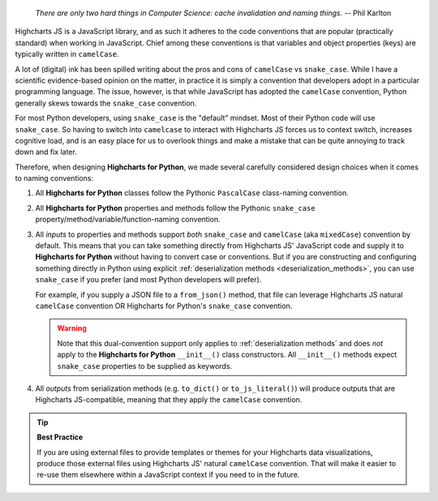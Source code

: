   *There are only two hard things in Computer Science: cache invalidation and naming
  things.* -- Phil Karlton

Highcharts JS is a JavaScript library, and as such it adheres to the code conventions that
are popular (practically standard) when working in JavaScript. Chief among these
conventions is that variables and object properties (keys) are typically written in
``camelCase``.

A lot of (digital) ink has been spilled writing about the pros and cons of ``camelCase``
vs ``snake_case``. While I have a scientific evidence-based opinion on the matter, in
practice it is simply a convention that developers adopt in a particular programming
language. The issue, however, is that while JavaScript has adopted the ``camelCase``
convention, Python generally skews towards the ``snake_case`` convention.

For most Python developers, using ``snake_case`` is the "default" mindset. Most of their
Python code will use ``snake_case``. So having to switch into ``camelcase`` to interact
with Highcharts JS forces us to context switch, increases cognitive load, and is an easy
place for us to overlook things and make a mistake that can be quite annoying to
track down and fix later.

Therefore, when designing **Highcharts for Python**, we made several carefully considered
design choices when it comes to naming conventions:

#. All **Highcharts for Python** classes follow the Pythonic ``PascalCase`` class-naming
   convention.
#. All **Highcharts for Python** properties and methods follow the Pythonic
   ``snake_case`` property/method/variable/function-naming convention.
#. All *inputs* to properties and methods support *both* ``snake_case`` and
   ``camelCase`` (aka ``mixedCase``) convention by default. This means that you can take
   something directly from Highcharts JS' JavaScript code and supply it to
   **Highcharts for Python** without having to convert case or conventions. But if you
   are constructing and configuring something directly in Python using explicit
   :ref:`deserialization methods <deserialization_methods>`, you can use ``snake_case``
   if you prefer (and most Python developers will prefer).

   For example, if you supply a JSON file to a ``from_json()`` method, that file can
   leverage Highcharts JS natural ``camelCase`` convention OR Highcharts for Python's
   ``snake_case`` convention.

   .. warning::

     Note that this dual-convention support only applies to
     :ref:`deserialization methods` and does *not* apply to the
     **Highcharts for Python** ``__init__()`` class constructors. All ``__init__()``
     methods expect ``snake_case`` properties to be supplied as keywords.

#. All *outputs* from serialization methods (e.g. ``to_dict()`` or ``to_js_literal()``)
   will produce outputs that are Highcharts JS-compatible, meaning that they apply the
   ``camelCase`` convention.

.. tip::

  **Best Practice**

  If you are using external files to provide templates or themes for your Highcharts
  data visualizations, produce those external files using Highcharts JS' natural
  ``camelCase`` convention. That will make it easier to re-use them elsewhere within a
  JavaScript context if you need to in the future.
